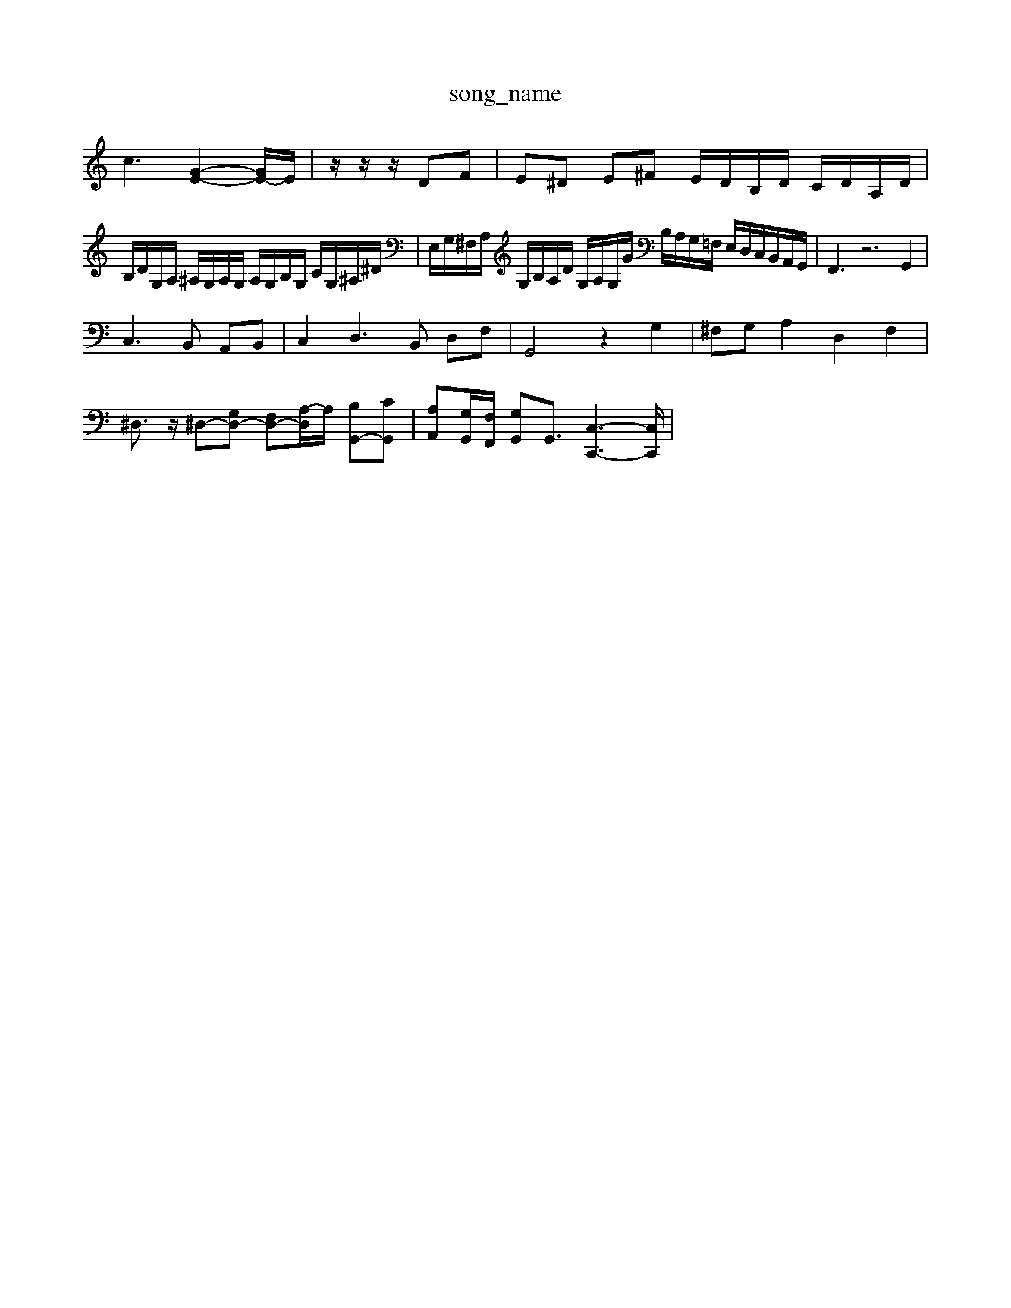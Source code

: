X: 1
T:song_name
K:C % 0 sharps
V:1
%%MIDI program 0
c3-[G-E-]2[GE-]/2E/2| \
z/2z/2z/2DF| \
E^D E^F E/2D/2B,/2D/2 C/2D/2A,/2D/2|
B,/2D/2G,/2A,/2 ^A,/2G,/2A,/2G,/2 A,/2G,/2B,/2G,/2 C/2G,/2^A,/2^D/2| \
E,/2G,/2^F,/2A,/2 G,/2B,/2A,/2D/2 G,/2A,/2G,/2G/2 B,/2A,/2G,/2=F,/2 E,/2D,/2C,/2B,,/2A,,/2G,,/2| \
F,,3 z6 G,,2|
C,3B,, A,,B,,| \
C,2 D,3B,, D,F,| \
G,,4 z2 G,2| \
^F,G, A,2 D,2 F,2|
^D,3/2z/2 ^D,-[G,D,-] [F,D,-][A,-D,]/2A,/2 [B,G,,-][CG,,]| \
[A,A,,][G,G,,]/2[F,F,,]/2 [G,G,,]G,,3/2[C,-C,,-]3[C,C,,]/2|

X: 1
T: from /Users/maxime/Programming/PWS/Miniforge_install/M_BACH_NEW_MIDI_V3/training_data/prefug7.mid
M: 3/8
L: 1/16
Q:1/4=66
K:C % 0 sharps
V:1
%%MIDI program 0
z8z AEC z/2E/2zA zc| \
z^F z/2F/2E/2=C/2 z/2^A/2=A/2^G/2A2F/2-[F-E,]/2 [F-A,,]/2[F-^A,,]/2[E-G,,]/2[E-^F,,]/2|
[E-^G,,]/2[E-^F,,]/2[E-G,,]/2[E-A,,]/2 [E-^D,,]/2[E-E,,]/2[E-F,,]/2[E-G,,]/2 [E-D,,]/2[EA,,,]/2E,,/2G,,/2 [B,-G,,]/2[B,-G,,]/2[B,-G,,]/2[B,F,,]/2| \
[C-E,,]3/2[C-E,,]/2 [C-F,,]3/2[CA,,]/2 B,,3/2D,<F,D,/2 B,,2|
E,,3/2D,<C,B,,<A,,B,,<C,B,,/2| \
[E,A,,]/2[^F,A,,]/2[G,G,,]/2 ^C,/2^A,,/2=A,,/2G,,/2 F,,/2-[FF,,-]/2[AF,,-]/2[AF,,]/2 [c-D,][cA] G-[G-A,]| \
[G-B,]/2G/2-[BG]/2E,,/2| \
 (3A,,B,,C,  (3D,E,F,  (3G,,B,,F,| \
 (3G,,G,,A,, C,<G, C,/2G,/2A,/2F,/2G,/2A,/2 B,,3| \
A,,3 z6| \
zA,B, CB,A, E,A,G,|
A,B,C B,A,G,]4| \
[A,E,-]/2[D,-E,,-]/2[D,E,,-] z/2z/2z/2z/2 z/2z/2z/2z/2 z/2z/2z/2z/2| \
z/2z/2z/2z/2 z/2z/2z/2z/2 z/2z/2z/2z/2 z/2z/2z/2z/2| \
z/2z/2z/2z/2 zz/2z/2 zz/2z/2 z/2z/2z/2z/2| \
z/2z/2z/2z/2 z/2z/2z/2z/2 z/2z/2z/2z/2 z/2z/2z/2z/2| \
z/2z/2z/2z/2 z/2z/2z/2z/2 z/2z/2z/2z/2 z/2z/2z/2z/2| \
z/2z/2z/2z/2 z/2z/2z/2z/2 z/2z/2z/2z/2 z/2z/2z/2z/2|
z/2z/2z/2z/2 z/2z/2z/2z/2 z/2z/2z/2z/2 z/2z/2z/2z/2| \
z/2z/2z/2z/2 z/2z/2z/2z/2 z/2z/2z/2z/2 z/2z/2z/2z/2 z/2z/2z/2z/2 z/2z/2z/2z/2 z/2z/2z/2z/2| \
z/2z/2z/2z/2 z/2z/2z/2z/2 z/2z/2z/2z/2 zz/2z/2| \
zz/2z/2 z/2z/2z/2z/2 z/2z/2z/2z/2 z/2z/2z/2z/2| \
z/2z/2z/2z/2 z/2z/2z/2z/2 z/2z/2z/2z/2 zz/2z/2|
z/2z/2z/2z/2 zz/2z/2 z/2z/2z/2z/2 z/2z/2z/2z/2 E,,-| \
A,,,-| \
A,,,-| \
A,,,-|
A,,,| \
z| \
z| \
z|
z| \
z| \
z| \
B,,-|
B,,| \
D,,-| \
D,,| \
B,,,-|
B,,,| \
A,,,-| \
A,,,-| \
A,,,-| \
A,,,-|
A,,,| \
z| \
z| \
z|
z| \
G,,,-| \
G,,,-| \
G,,,-|
G,,,| \
z| \
z| \
z|
z| \
z| \
z| \
z|
z| \
z| \
z| \
z|
z| \
z| \
z| \
z|
z| \
C,,-| \
C,,-| \
C,,-|
C,,| \
D,,-| \
D,,-| \
D,,-|
D,,| \
G,,-| \
[E,G,,-]| \
[D,-G,,]|
[D,B,,]| \
C,-| \
[D,C,-]| \
[E,-C,]|
[E,B,,]| \
C,| \
E,|
A,| \
C,| \
B,,| \
A,,|
G,,| \
F,,| \
E,,|
D,,| \
^C,,-| \
C,,| \
z|
z| \
z| \
z| \
z|
z| \
G,,-| \
G,,-| \
G,,-|
G,,B,,| \
A,,-| \
A,,| \
G,,-|
G,,| \
C,-| \
C,-| \
C,-|
C,| \
E,-| \
E,| \
G,-|
G,| \
C,-| \
C,| \
E,-|
E,| \
F,-| \
F,| \
E,-|
E,| \
D,-| \
D,| \
C,-|
C,| \
B,,-| \
B,,| \
D,-|
D,| \
G,,-| \
G,,| \
C,-|
C,| \
F,,-| \
F,,| \
G,,-|
G,,| \
C,,-| \
C,,| \
D,,-|
D,,| \
B,,,-| \
B,,,| \
z|
z| \
z| \
z| \
z|
z| \
z| \
z| \
G,,-|
G,,| \
G,,-| \
G,,| \
G,,-|
G,,| \
C,-| \
C,-| \
C,-|
C,| \
C,,-| \
C,,| \
z|
z| \
z| \
z| \
z|
z| \
z| \
B,,-| \
B,,| \
D,-|
D,| \
G,,-| \
G,,| \
B,,-|
B,,| \
C,-| \
C,| \
E,-[cA-